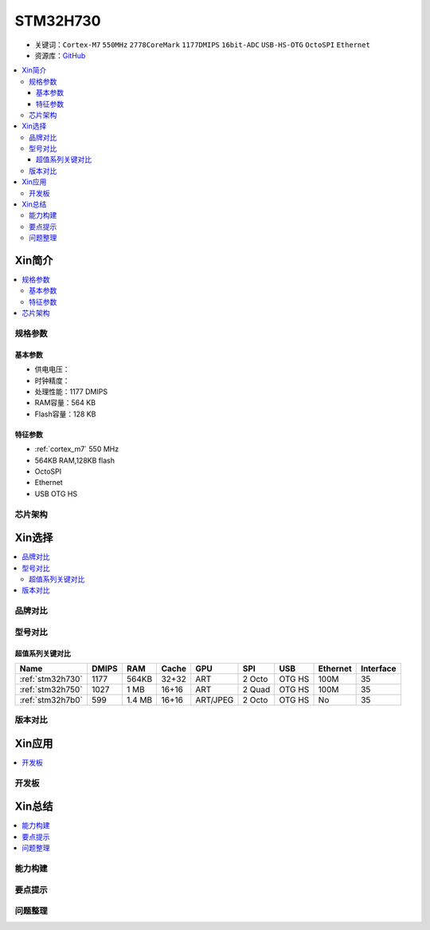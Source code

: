 .. _stm32h730:

STM32H730
================

* 关键词：``Cortex-M7`` ``550MHz`` ``2778CoreMark`` ``1177DMIPS`` ``16bit-ADC`` ``USB-HS-OTG`` ``OctoSPI``  ``Ethernet``
* 资源库：`GitHub <https://github.com/SoCXin/STM32H730>`_

.. contents::
    :local:

Xin简介
-----------

.. image:: ./images/STM32H730.png
    :target: https://www.st.com/zh/microcontrollers-microprocessors/stm32h730-value-line.html

.. contents::
    :local:

规格参数
~~~~~~~~~~~

基本参数
^^^^^^^^^^^

* 供电电压：
* 时钟精度：
* 处理性能：1177 DMIPS
* RAM容量：564 KB
* Flash容量：128 KB

特征参数
^^^^^^^^^^^

* :ref:`cortex_m7` 550 MHz
* 564KB RAM,128KB flash
* OctoSPI
* Ethernet
* USB OTG HS

芯片架构
~~~~~~~~~~~




Xin选择
-----------

.. contents::
    :local:


品牌对比
~~~~~~~~~

型号对比
~~~~~~~~~

.. image:: ./images/STM32H7.jpg
    :target: https://www.st.com/zh/microcontrollers-microprocessors/stm32h7-series.html

超值系列关键对比
^^^^^^^^^^^^^^^^^

.. list-table::
    :header-rows:  1

    * - Name
      - DMIPS
      - RAM
      - Cache
      - GPU
      - SPI
      - USB
      - Ethernet
      - Interface
    * - :ref:`stm32h730`
      - 1177
      - 564KB
      - 32+32
      - ART
      - 2 Octo
      - OTG HS
      - 100M
      - 35
    * - :ref:`stm32h750`
      - 1027
      - 1 MB
      - 16+16
      - ART
      - 2 Quad
      - OTG HS
      - 100M
      - 35
    * - :ref:`stm32h7b0`
      - 599
      - 1.4 MB
      - 16+16
      - ART/JPEG
      - 2 Octo
      - OTG HS
      - No
      - 35


版本对比
~~~~~~~~~

.. image:: ./images/STM32H730l.png
    :target: https://www.st.com/zh/microcontrollers-microprocessors/stm32h730-value-line.html




Xin应用
-----------

.. contents::
    :local:

开发板
~~~~~~~~~~




Xin总结
--------------

.. contents::
    :local:

能力构建
~~~~~~~~~~~~~

要点提示
~~~~~~~~~~~~~

问题整理
~~~~~~~~~~~~~

